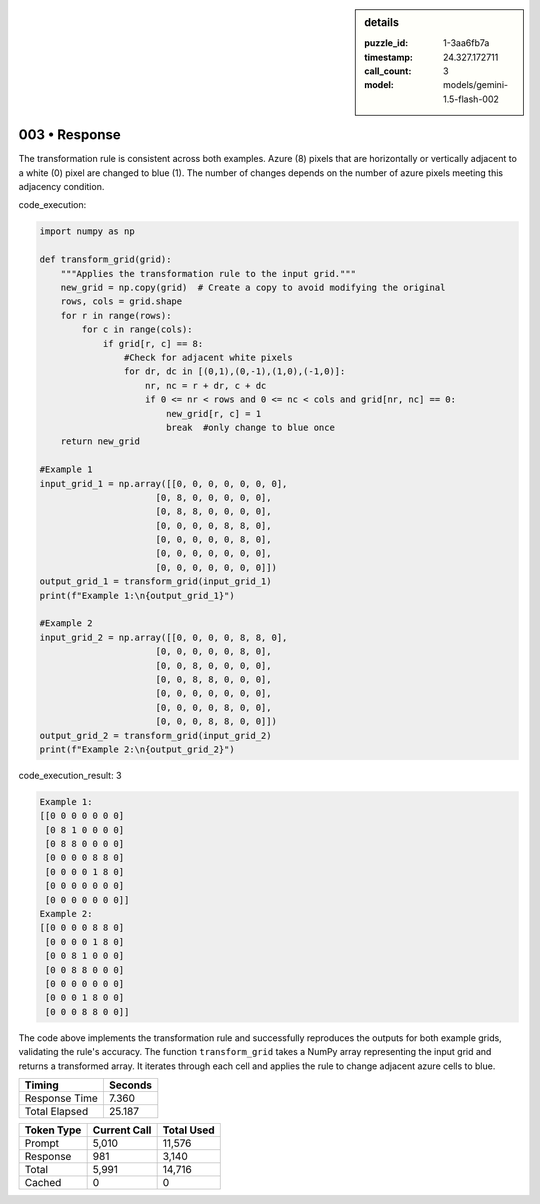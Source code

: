 .. sidebar:: details

   :puzzle_id: 1-3aa6fb7a
   :timestamp: 24.327.172711
   :call_count: 3
   :model: models/gemini-1.5-flash-002

003 • Response
==============


The transformation rule is consistent across both examples.  Azure (8) pixels that are horizontally or vertically adjacent to a white (0) pixel are changed to blue (1).  The number of changes depends on the number of azure pixels meeting this adjacency condition.

code_execution:

.. code-block:: python

   import numpy as np

   def transform_grid(grid):
       """Applies the transformation rule to the input grid."""
       new_grid = np.copy(grid)  # Create a copy to avoid modifying the original
       rows, cols = grid.shape
       for r in range(rows):
           for c in range(cols):
               if grid[r, c] == 8:
                   #Check for adjacent white pixels
                   for dr, dc in [(0,1),(0,-1),(1,0),(-1,0)]:
                       nr, nc = r + dr, c + dc
                       if 0 <= nr < rows and 0 <= nc < cols and grid[nr, nc] == 0:
                           new_grid[r, c] = 1
                           break  #only change to blue once
       return new_grid

   #Example 1
   input_grid_1 = np.array([[0, 0, 0, 0, 0, 0, 0],
                         [0, 8, 0, 0, 0, 0, 0],
                         [0, 8, 8, 0, 0, 0, 0],
                         [0, 0, 0, 0, 8, 8, 0],
                         [0, 0, 0, 0, 0, 8, 0],
                         [0, 0, 0, 0, 0, 0, 0],
                         [0, 0, 0, 0, 0, 0, 0]])
   output_grid_1 = transform_grid(input_grid_1)
   print(f"Example 1:\n{output_grid_1}")

   #Example 2
   input_grid_2 = np.array([[0, 0, 0, 0, 8, 8, 0],
                         [0, 0, 0, 0, 0, 8, 0],
                         [0, 0, 8, 0, 0, 0, 0],
                         [0, 0, 8, 8, 0, 0, 0],
                         [0, 0, 0, 0, 0, 0, 0],
                         [0, 0, 0, 0, 8, 0, 0],
                         [0, 0, 0, 8, 8, 0, 0]])
   output_grid_2 = transform_grid(input_grid_2)
   print(f"Example 2:\n{output_grid_2}")

code_execution_result: 3

.. code-block::

   Example 1:
   [[0 0 0 0 0 0 0]
    [0 8 1 0 0 0 0]
    [0 8 8 0 0 0 0]
    [0 0 0 0 8 8 0]
    [0 0 0 0 1 8 0]
    [0 0 0 0 0 0 0]
    [0 0 0 0 0 0 0]]
   Example 2:
   [[0 0 0 0 8 8 0]
    [0 0 0 0 1 8 0]
    [0 0 8 1 0 0 0]
    [0 0 8 8 0 0 0]
    [0 0 0 0 0 0 0]
    [0 0 0 1 8 0 0]
    [0 0 0 8 8 0 0]]

The code above implements the transformation rule and successfully reproduces the outputs for both example grids, validating the rule's accuracy.  The function ``transform_grid`` takes a NumPy array representing the input grid and returns a transformed array.  It iterates through each cell and applies the rule to change adjacent azure cells to blue.



.. seealso::

   - :doc:`003-history`
   - :doc:`003-prompt`



+----------------+--------------+
| Timing         |      Seconds |
+================+==============+
| Response Time  |        7.360 |
+----------------+--------------+
| Total Elapsed  |       25.187 |
+----------------+--------------+



+----------------+--------------+-------------+
| Token Type     | Current Call |  Total Used |
+================+==============+=============+
| Prompt         |        5,010 |      11,576 |
+----------------+--------------+-------------+
| Response       |          981 |       3,140 |
+----------------+--------------+-------------+
| Total          |        5,991 |      14,716 |
+----------------+--------------+-------------+
| Cached         |            0 |           0 |
+----------------+--------------+-------------+

